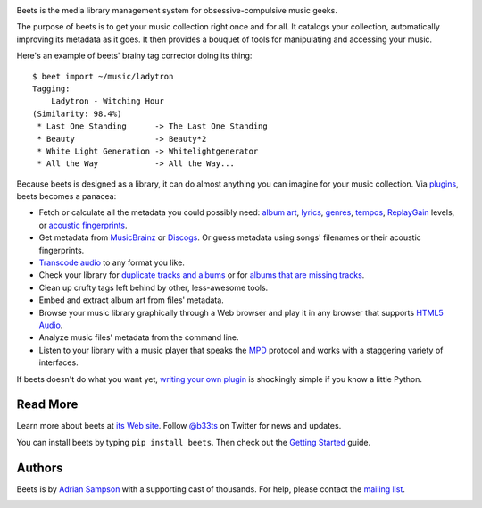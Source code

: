 .. image:: https://travis-ci.org/sampsyo/beets.svg?branch=master
    :target: https://travis-ci.org/sampsyo/beets

.. image:: http://img.shields.io/coveralls/sampsyo/beets.svg
    :target: https://coveralls.io/r/sampsyo/beets

.. image:: http://img.shields.io/pypi/v/beets.svg
    :target: https://pypi.python.org/pypi/beets

Beets is the media library management system for obsessive-compulsive music
geeks.

The purpose of beets is to get your music collection right once and for all.
It catalogs your collection, automatically improving its metadata as it goes.
It then provides a bouquet of tools for manipulating and accessing your music.

Here's an example of beets' brainy tag corrector doing its thing::

  $ beet import ~/music/ladytron
  Tagging:
      Ladytron - Witching Hour
  (Similarity: 98.4%)
   * Last One Standing      -> The Last One Standing
   * Beauty                 -> Beauty*2
   * White Light Generation -> Whitelightgenerator
   * All the Way            -> All the Way...

Because beets is designed as a library, it can do almost anything you can
imagine for your music collection. Via `plugins`_, beets becomes a panacea:

- Fetch or calculate all the metadata you could possibly need: `album art`_,
  `lyrics`_, `genres`_, `tempos`_, `ReplayGain`_ levels, or `acoustic
  fingerprints`_.
- Get metadata from `MusicBrainz`_ or `Discogs`_. Or guess
  metadata using songs' filenames or their acoustic fingerprints.
- `Transcode audio`_ to any format you like.
- Check your library for `duplicate tracks and albums`_ or for `albums that
  are missing tracks`_.
- Clean up crufty tags left behind by other, less-awesome tools.
- Embed and extract album art from files' metadata.
- Browse your music library graphically through a Web browser and play it in any
  browser that supports `HTML5 Audio`_.
- Analyze music files' metadata from the command line.
- Listen to your library with a music player that speaks the `MPD`_ protocol
  and works with a staggering variety of interfaces.

If beets doesn't do what you want yet, `writing your own plugin`_ is
shockingly simple if you know a little Python.

.. _plugins: http://beets.readthedocs.org/page/plugins/
.. _MPD: http://www.musicpd.org/
.. _MusicBrainz music collection: http://musicbrainz.org/doc/Collections/
.. _writing your own plugin:
    http://beets.readthedocs.org/page/dev/plugins.html
.. _HTML5 Audio:
    http://www.w3.org/TR/html-markup/audio.html
.. _albums that are missing tracks:
    http://beets.readthedocs.org/page/plugins/missing.html
.. _duplicate tracks and albums:
    http://beets.readthedocs.org/page/plugins/duplicates.html
.. _Transcode audio:
    http://beets.readthedocs.org/page/plugins/convert.html
.. _Discogs: http://www.discogs.com/
.. _acoustic fingerprints:
    http://beets.readthedocs.org/page/plugins/chroma.html
.. _ReplayGain: http://beets.readthedocs.org/page/plugins/replaygain.html
.. _tempos: http://beets.readthedocs.org/page/plugins/echonest.html
.. _genres: http://beets.readthedocs.org/page/plugins/lastgenre.html
.. _album art: http://beets.readthedocs.org/page/plugins/fetchart.html
.. _lyrics: http://beets.readthedocs.org/page/plugins/lyrics.html
.. _MusicBrainz: http://musicbrainz.org/

Read More
---------

Learn more about beets at `its Web site`_. Follow `@b33ts`_ on Twitter for
news and updates.

You can install beets by typing ``pip install beets``. Then check out the
`Getting Started`_ guide.

.. _its Web site: http://beets.radbox.org/
.. _Getting Started: http://beets.readthedocs.org/page/guides/main.html
.. _@b33ts: http://twitter.com/b33ts/

Authors
-------

Beets is by `Adrian Sampson`_ with a supporting cast of thousands. For help,
please contact the `mailing list`_.

.. _mailing list: https://groups.google.com/forum/#!forum/beets-users
.. _Adrian Sampson: http://homes.cs.washington.edu/~asampson/


.. image:: https://badges.gitter.im/yunuskorkmaz/beets.svg
   :alt: Join the chat at https://gitter.im/yunuskorkmaz/beets
   :target: https://gitter.im/yunuskorkmaz/beets?utm_source=badge&utm_medium=badge&utm_campaign=pr-badge&utm_content=badge